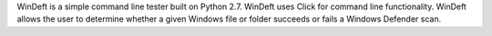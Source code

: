 WinDeft is a simple command line tester built on Python 2.7.
WinDeft uses Click for command line functionality.
WinDeft allows the user to determine whether a given Windows file or folder succeeds or fails a Windows Defender scan.


